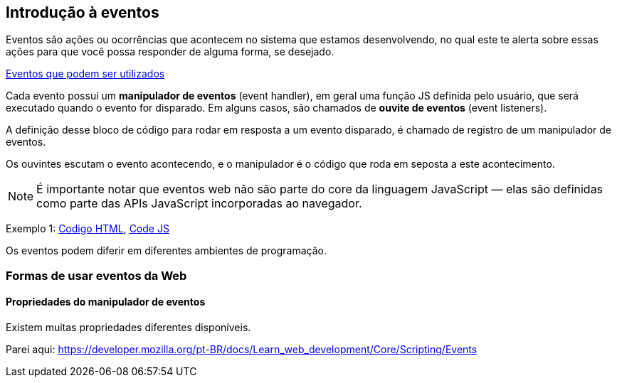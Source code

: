 == Introdução à eventos

Eventos são ações ou ocorrências que acontecem no sistema que estamos desenvolvendo, no qual este te alerta sobre essas ações para que você possa responder de alguma forma, se desejado.

https://developer.mozilla.org/en-US/docs/Web/Events[Eventos que podem ser utilizados]

Cada evento possuí um *manipulador de eventos* (event handler), em geral uma função JS definida pelo usuário, que será executado quando o evento for disparado. Em alguns casos, são chamados de *ouvite de eventos* (event listeners).

A definição desse bloco de código para rodar em resposta a um evento disparado, é chamado de registro de um manipulador de eventos.

Os ouvintes escutam o evento acontecendo, e o manipulador é o código que roda em seposta a este acontecimento.

NOTE: É importante notar que eventos web não são parte do core da linguagem JavaScript — elas são definidas como parte das APIs JavaScript incorporadas ao navegador.

Exemplo 1: link:exemplo1.html[Codigo HTML], link:exemplos.js[Code JS]

Os eventos podem diferir em diferentes ambientes de programação.

=== Formas de usar eventos da Web

==== Propriedades do manipulador de eventos

Existem muitas propriedades diferentes disponíveis.

Parei aqui: https://developer.mozilla.org/pt-BR/docs/Learn_web_development/Core/Scripting/Events